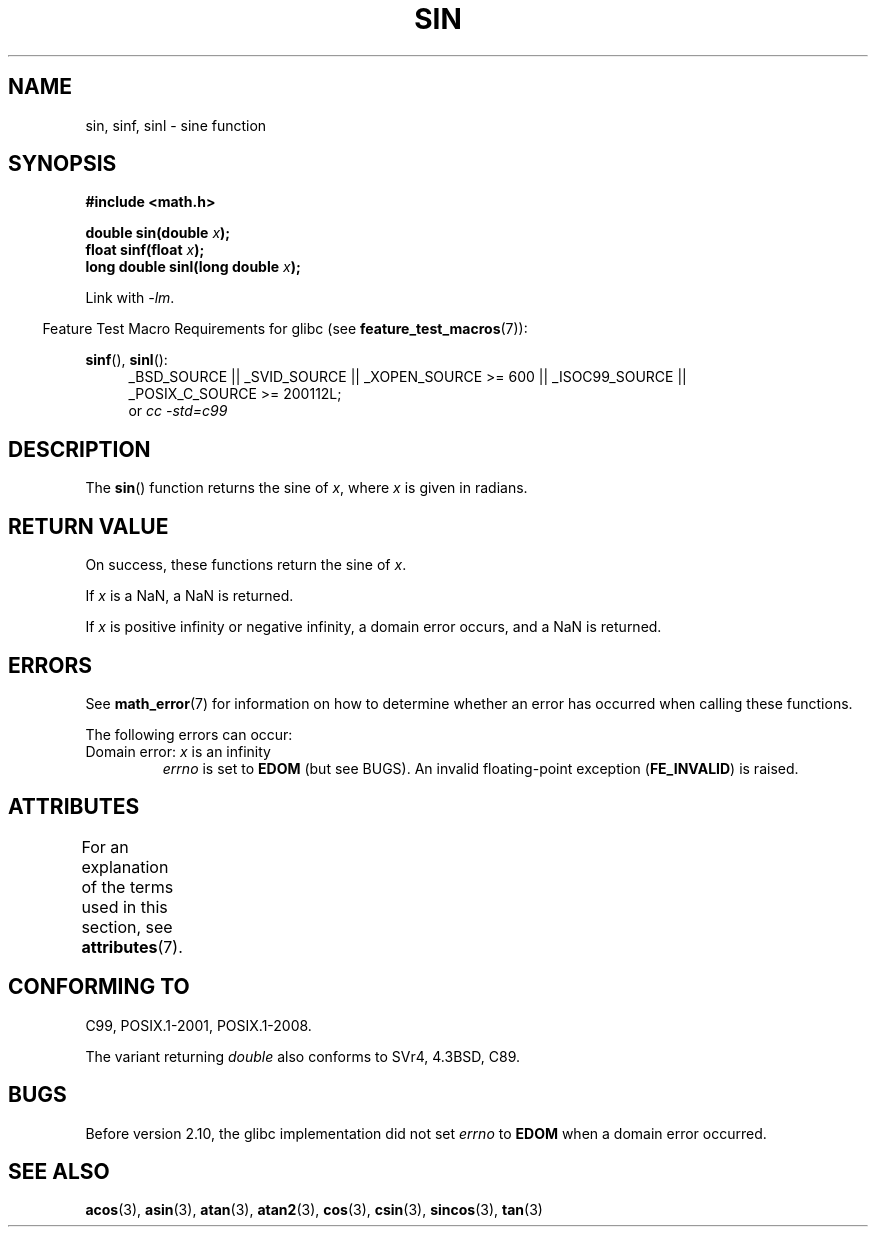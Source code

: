 .\" Copyright 1993 David Metcalfe (david@prism.demon.co.uk)
.\" and Copyright 2008, Linux Foundation, written by Michael Kerrisk
.\"     <mtk.manpages@gmail.com>
.\"
.\" %%%LICENSE_START(VERBATIM)
.\" Permission is granted to make and distribute verbatim copies of this
.\" manual provided the copyright notice and this permission notice are
.\" preserved on all copies.
.\"
.\" Permission is granted to copy and distribute modified versions of this
.\" manual under the conditions for verbatim copying, provided that the
.\" entire resulting derived work is distributed under the terms of a
.\" permission notice identical to this one.
.\"
.\" Since the Linux kernel and libraries are constantly changing, this
.\" manual page may be incorrect or out-of-date.  The author(s) assume no
.\" responsibility for errors or omissions, or for damages resulting from
.\" the use of the information contained herein.  The author(s) may not
.\" have taken the same level of care in the production of this manual,
.\" which is licensed free of charge, as they might when working
.\" professionally.
.\"
.\" Formatted or processed versions of this manual, if unaccompanied by
.\" the source, must acknowledge the copyright and authors of this work.
.\" %%%LICENSE_END
.\"
.\" References consulted:
.\"     Linux libc source code
.\"     Lewine's _POSIX Programmer's Guide_ (O'Reilly & Associates, 1991)
.\"     386BSD man pages
.\" Modified 1993-07-24 by Rik Faith (faith@cs.unc.edu)
.\" Modified 2002-07-27 by Walter Harms
.\" 	(walter.harms@informatik.uni-oldenburg.de)
.\"
.TH SIN 3  2015-03-02 "" "Linux Programmer's Manual"
.SH NAME
sin, sinf, sinl \- sine function
.SH SYNOPSIS
.nf
.B #include <math.h>
.sp
.BI "double sin(double " x );
.br
.BI "float sinf(float " x );
.br
.BI "long double sinl(long double " x );
.fi
.sp
Link with \fI\-lm\fP.
.sp
.in -4n
Feature Test Macro Requirements for glibc (see
.BR feature_test_macros (7)):
.in
.sp
.ad l
.BR sinf (),
.BR sinl ():
.RS 4
_BSD_SOURCE || _SVID_SOURCE || _XOPEN_SOURCE\ >=\ 600 || _ISOC99_SOURCE ||
_POSIX_C_SOURCE\ >=\ 200112L;
.br
or
.I cc\ -std=c99
.RE
.ad
.SH DESCRIPTION
The
.BR sin ()
function returns the sine of
.IR x ,
where
.I x
is
given in radians.
.SH RETURN VALUE
On success, these functions return the sine of
.IR x .

If
.I x
is a NaN, a NaN is returned.

If
.I x
is positive infinity or negative infinity,
a domain error occurs,
and a NaN is returned.
.\"
.\" POSIX.1 allows an optional range error for subnormal x
.\" glibc 2.8 doesn't do this
.SH ERRORS
See
.BR math_error (7)
for information on how to determine whether an error has occurred
when calling these functions.
.PP
The following errors can occur:
.TP
Domain error: \fIx\fP is an infinity
.I errno
is set to
.BR EDOM
(but see BUGS).
An invalid floating-point exception
.RB ( FE_INVALID )
is raised.
.SH ATTRIBUTES
For an explanation of the terms used in this section, see
.BR attributes (7).
.TS
allbox;
lbw21 lb lb
l l l.
Interface	Attribute	Value
T{
.BR sin (),
.BR sinf (),
.BR sinl ()
T}	Thread safety	MT-Safe
.TE
.SH CONFORMING TO
C99, POSIX.1-2001, POSIX.1-2008.

The variant returning
.I double
also conforms to
SVr4, 4.3BSD, C89.
.SH BUGS
Before version 2.10, the glibc implementation did not set
.\" http://sources.redhat.com/bugzilla/show_bug.cgi?id=6781
.I errno
to
.B EDOM
when a domain error occurred.
.SH SEE ALSO
.BR acos (3),
.BR asin (3),
.BR atan (3),
.BR atan2 (3),
.BR cos (3),
.BR csin (3),
.BR sincos (3),
.BR tan (3)
